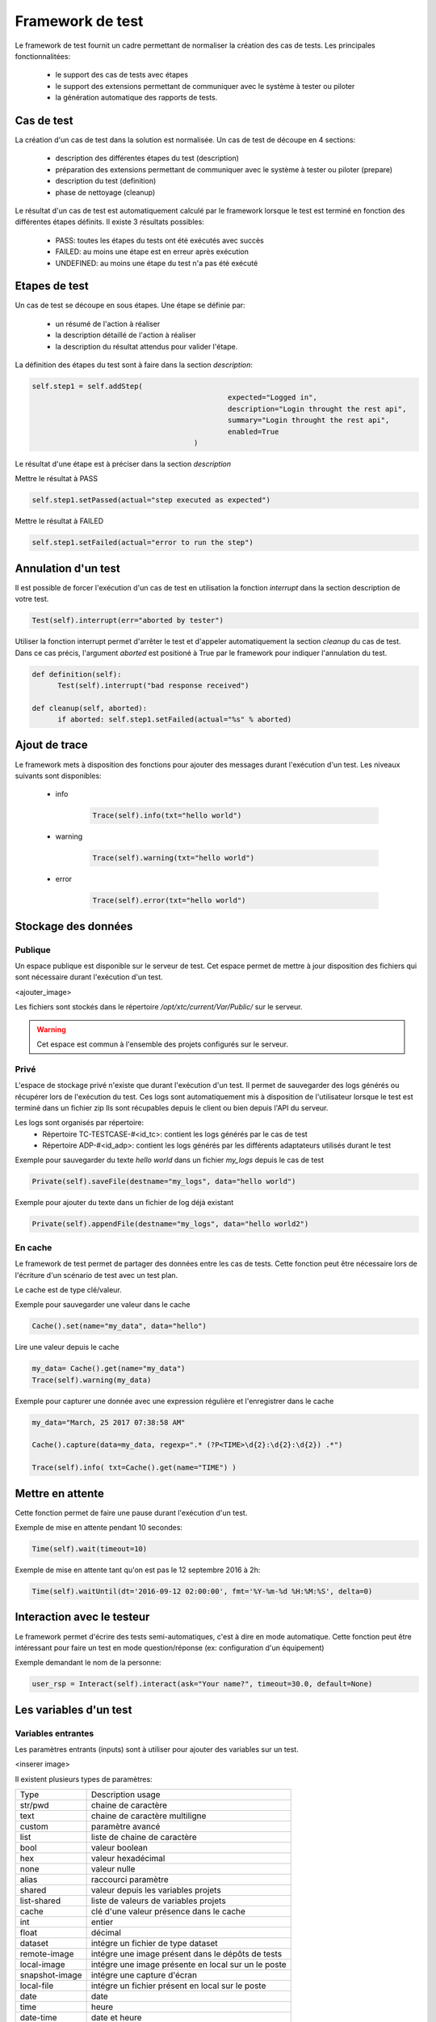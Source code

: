 Framework de test
================

Le framework de test fournit un cadre permettant de normaliser la création des cas de tests.
Les principales fonctionnalitées:
 - le support des cas de tests avec étapes
 - le support des extensions permettant de communiquer avec le système à tester ou piloter
 - la génération automatique des rapports de tests.

Cas de test
-----------

La création d'un cas de test dans la solution est normalisée.
Un cas de test de découpe en 4 sections:
 - description des différentes étapes du test (description)
 - préparation des extensions permettant de communiquer avec le système à tester ou piloter (prepare)
 - description du test (definition)
 - phase de nettoyage (cleanup)
 
Le résultat d'un cas de test est automatiquement calculé par le framework lorsque le test est terminé
en fonction des différentes étapes définits.
Il existe 3 résultats possibles:
 - PASS: toutes les étapes du tests ont été exécutés avec succès
 - FAILED: au moins une étape est en erreur après exécution
 - UNDEFINED: au moins une étape du test n'a pas été exécuté

.. notes: La section `cleanup` est systèmatiquement appéle, même en cas d'erreur.

Etapes de test
--------------

Un cas de test se découpe en sous étapes.
Une étape se définie par: 
 - un résumé de l'action à réaliser
 - la description détaillé de l'action à réaliser
 - la description du résultat attendus pour valider l'étape.

La définition des étapes du test sont à faire dans la section `description`:

.. code-block:: python

  self.step1 = self.addStep(
						expected="Logged in", 
						description="Login throught the rest api", 
						summary="Login throught the rest api", 
						enabled=True
					)
  

Le résultat d'une étape est à préciser dans la section `description`

Mettre le résultat à PASS

.. code-block:: python

  self.step1.setPassed(actual="step executed as expected")
  

Mettre le résultat à FAILED

.. code-block:: python

  self.step1.setFailed(actual="error to run the step")
  

.. notes: Il ne faut pas oublier de préciser le résultat d'une étape, sinon il sera considéré comme UNDEFINED.

Annulation d'un test
-------------------

Il est possible de forcer l'exécution d'un cas de test en utilisation la fonction `interrupt` dans la section description de votre test.

.. code-block:: python

  Test(self).interrupt(err="aborted by tester")
  

Utiliser la fonction interrupt permet d'arrêter le test et d'appeler automatiquement la section `cleanup` du cas de test.
Dans ce cas précis, l'argument `aborted` est positioné à True par le framework pour indiquer l'annulation du test.

.. code-block:: python

  def definition(self):
	Test(self).interrupt("bad response received")

  def cleanup(self, aborted):
	if aborted: self.step1.setFailed(actual="%s" % aborted)
	

Ajout de trace
--------------

Le framework mets à disposition des fonctions pour ajouter des messages durant l'exécution d'un test.
Les niveaux suivants sont disponibles:

 - info

	.. code-block:: python
 
		Trace(self).info(txt="hello world")

 - warning
 
	.. code-block:: python

		Trace(self).warning(txt="hello world")

 - error
 
	.. code-block:: python
 
		Trace(self).error(txt="hello world")

.. notes: si un message de niveau est `error` est affiché alors le résultat sera automatiquement positionné à FAILED

Stockage des données
--------------------

Publique
~~~~~~~~

Un espace publique est disponible sur le serveur de test. Cet espace permet de mettre à jour disposition des fichiers qui sont nécessaire durant l'exécution d'un test.
 
<ajouter_image>

Les fichiers sont stockés dans le répertoire `/opt/xtc/current/Var/Public/` sur le serveur.

.. warning:: Cet espace est commun à l'ensemble des projets configurés sur le serveur.

Privé
~~~~~

L'espace de stockage privé n'existe que durant l'exécution d'un test.
Il permet de sauvegarder des logs générés ou récupérer lors de l'exécution du test.
Ces logs sont automatiquement mis à disposition de l'utilisateur lorsque le test est terminé dans un fichier zip
Ils sont récupables depuis le client ou bien depuis l'API du serveur.

.. image:: /_static/images/testlibrary/private_storage.png
  
Les logs sont organisés par répertoire:
 - Répertoire TC-TESTCASE-#<id_tc>: contient les logs générés par le cas de test
 - Répertoire ADP-#<id_adp>: contient les logs générés par les différents adaptateurs utilisés durant le test

.. image:: /_static/images/testlibrary/private_storage_zip.png

Exemple pour sauvegarder du texte `hello world` dans un fichier `my_logs` depuis le cas de test

.. code-block:: python
 
  Private(self).saveFile(destname="my_logs", data="hello world")
  

Exemple pour ajouter du texte dans un fichier de log déjà existant

.. code-block:: python
 
  Private(self).appendFile(destname="my_logs", data="hello world2")
  

.. notes: Il est possible de sauvegarder des fichiers depuis un adaptateur
	
En cache
~~~~~

Le framework de test permet de partager des données entre les cas de tests.
Cette fonction peut être nécessaire lors de l'écriture d'un scénario de test avec un test plan.

Le cache est de type clé/valeur.

.. image:: /_static/images/testlibrary/client_cache.png

Exemple pour sauvegarder une valeur dans le cache

.. code-block:: python
 
  Cache().set(name="my_data", data="hello")
  

Lire une valeur depuis le cache

.. code-block:: python
 
  my_data= Cache().get(name="my_data")
  Trace(self).warning(my_data)
  

Exemple pour capturer une donnée avec une expression régulière et l'enregistrer dans le cache

.. code-block:: python
 
  my_data="March, 25 2017 07:38:58 AM"
  
  Cache().capture(data=my_data, regexp=".* (?P<TIME>\d{2}:\d{2}:\d{2}) .*")
  
  Trace(self).info( txt=Cache().get(name="TIME") )
  

Mettre en attente
-----------------

Cette fonction permet de faire une pause durant l'exécution d'un test.

Exemple de mise en attente pendant 10 secondes: 

.. code-block:: python
 
  Time(self).wait(timeout=10)
	

Exemple de mise en attente tant qu'on est pas le 12 septembre 2016 à 2h: 

.. code-block:: python
 
  Time(self).waitUntil(dt='2016-09-12 02:00:00', fmt='%Y-%m-%d %H:%M:%S', delta=0)
	

Interaction avec le testeur
---------------------------

Le framework permet d'écrire des tests semi-automatiques, c'est à dire en mode automatique.
Cette fonction peut être intéressant pour faire un test en mode question/réponse (ex: configuration d'un équipement)

Exemple demandant le nom de la personne:

.. code-block:: python

  user_rsp = Interact(self).interact(ask="Your name?", timeout=30.0, default=None)
	

.. notes: si aucune réponse n'est fournie dans le temps imparti, il est possible de fournir une valeur par défaut avec l'argument `default`

Les variables d'un test
-----------------------

Variables entrantes
~~~~~~~~~~~~~~~~~~

Les paramètres entrants (inputs) sont à utiliser pour ajouter des variables sur un test.

<inserer image>

Il existent plusieurs types de paramètres:

+----------------+----------------------------------------------------------+
| Type           |  Description usage                                       |
+----------------+----------------------------------------------------------+
| str/pwd        | chaine de caractère                                      |
+----------------+----------------------------------------------------------+
| text           | chaine de caractère multiligne                           |
+----------------+----------------------------------------------------------+
| custom         | paramètre avancé                                         |
+----------------+----------------------------------------------------------+
| list           | liste de chaine de caractère                             |
+----------------+----------------------------------------------------------+
| bool           | valeur boolean                                           |
+----------------+----------------------------------------------------------+
| hex            | valeur hexadécimal                                       |
+----------------+----------------------------------------------------------+
| none           | valeur nulle                                             |
+----------------+----------------------------------------------------------+
| alias          | raccourci paramètre                                      |
+----------------+----------------------------------------------------------+
| shared         | valeur depuis les variables projets                      |
+----------------+----------------------------------------------------------+
| list-shared    | liste de valeurs de variables projets                    |
+----------------+----------------------------------------------------------+
| cache          | clé d'une valeur présence dans le cache                  |
+----------------+----------------------------------------------------------+
| int            | entier                                                   |
+----------------+----------------------------------------------------------+
| float          | décimal                                                  |
+----------------+----------------------------------------------------------+
| dataset        | intégre un fichier de type dataset                       |
+----------------+----------------------------------------------------------+
| remote-image   | intégre une image présent dans le dépôts de tests        |
+----------------+----------------------------------------------------------+
| local-image    | intégre une image présente en local sur un le poste      |
+----------------+----------------------------------------------------------+
| snapshot-image | intégre une capture d'écran                              |
+----------------+----------------------------------------------------------+
| local-file     | intégre un fichier présent en local sur le poste         |
+----------------+----------------------------------------------------------+
| date           | date                                                     |
+----------------+----------------------------------------------------------+
| time           | heure                                                    |
+----------------+----------------------------------------------------------+
| date-time      | date et heure                                            |
+----------------+----------------------------------------------------------+
| self-ip        | liste des adresses ip du serveur                         |
+----------------+----------------------------------------------------------+
| self-mac       | liste des adresses mac du serveur                        |
+----------------+----------------------------------------------------------+
| sef-eth        | liste des interfaces réseau du serveur                   |
+----------------+----------------------------------------------------------+
| json           | returne une valeur au format json                        |
+----------------+----------------------------------------------------------+

Les variables sont accessibles depuis un test avec la fonction `input(...)`

.. code-block:: python

  input('DEBUG')
  

.. notes:

  Le nom d'un paramètre est unique et obligatoirement en majuscule.

  Il est possible d'afficher des variables dans le rapport de test en préfixant les variables:
   - SUT_		Variables décrivant la version du système à tester ou piloter
   - DATA_		Variables décrivant des données spécifiques
   - USER_		Variables utilisateurs
  
  Cette fonctionnalité peut être utile pour augmenter le niveau de tracabilité dans les rapports.
  
  <insérer image exemple>
  
Variable personnalisable
~~~~~~~~~~~~~~~

Ce type de paramètre est intéressant car il permet de constuire des valeurs appelant d'autres variables.

Prenons l'exemple d'un test contenant les 2 variables suivantes:
 - DEST_IP avec la valeur 192.168.1.1
 - DEST_PORT avec la valeur 8080

Le type `custom` va nous permettre de constuire une 3ième variable 
 - DEST_URL avec la valeur https://[!INPUT:DEST_IP:]:[!INPUT:DEST_PORT]/welcome

Le mot clé `[!INPUT:<NOM_VARIABLE_ENTRANTE:]` permet d'appeler une autre variable entrante.
Le framework remplacera au moment de l'exécution du test les différents mots clés avec la valeur associée.
On obtiendra comme valeur https://192.168.1.1:8080/welcome pour la variable DEST_URL.

Variable alias
~~~~~~~~~~~~~~

Un alias de paramètre peut être utilise durant la définition d'un test plan.
La création d'un alias permet de changer le nom d'un paramètre sans changer le nom initial.

Variable agents
~~~~~~~~~~~~~~

.. code-block:: python

  self.ADP_REST= SutAdapters.REST.Client(
                                            parent=self,
                                            destinationIp=input('HOST'),
                                            destinationPort=input('PORT'),
                                            debug=input('DEBUG'),
                                            sslSupport=input('USE_SSL'),
                                            agentSupport=input('SUPPORT_AGENT'), 
                                            agent=agent('AGENT_SOCKET')
                                           )
  
